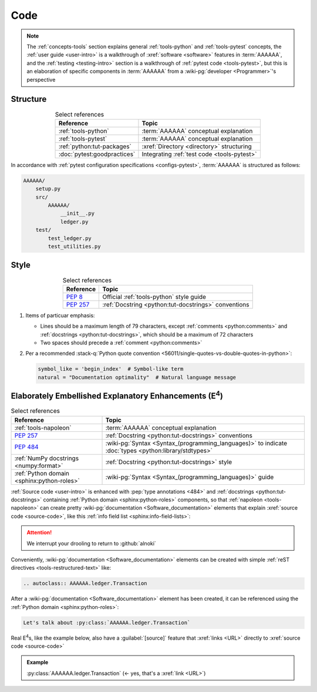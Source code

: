 .. 0.3.0

.. _concepts-code:


####
Code
####

.. note::

   The :ref:`concepts-tools` section explains general :ref:`tools-python` and
   :ref:`tools-pytest` concepts, the :ref:`user guide <user-intro>` is a
   walkthrough of :xref:`software <software>` features in :term:`AAAAAA`,
   and the :ref:`testing <testing-intro>` section is a walkthrough of
   :ref:`pytest code <tools-pytest>`, but this is an elaboration of
   specific components in :term:`AAAAAA` from a
   :wiki-pg:`developer <Programmer>`'s perspective

.. _concepts-code-tree:


*********
Structure
*********

.. csv-table:: Select references
   :header: Reference, Topic
   :align: center

   :ref:`tools-python`, :term:`AAAAAA` conceptual explanation
   :ref:`tools-pytest`, :term:`AAAAAA` conceptual explanation
   :ref:`python:tut-packages`, :xref:`Directory <directory>` structuring
   :doc:`pytest:goodpractices`, Integrating :ref:`test code <tools-pytest>`

In accordance with :ref:`pytest configuration specifications <configs-pytest>`,
:term:`AAAAAA` is structured as follows:

.. code-block:: none

   AAAAAA/
       setup.py
       src/
           AAAAAA/
               __init__.py
               ledger.py
       test/
           test_ledger.py
           test_utilities.py

.. _concepts-code-style:


*****
Style
*****

.. csv-table:: Select references
   :header: Reference, Topic
   :align: center

   :pep:`8`, Official :ref:`tools-python` style guide
   :pep:`257`, :ref:`Docstring <python:tut-docstrings>` conventions

#. Items of particuar emphasis:

   * Lines should be a maximum length of 79 characters, except
     :ref:`comments <python:comments>` and
     :ref:`docstrings <python:tut-docstrings>`, which should be a maximum
     of 72 characters
   * Two spaces should precede a :ref:`comment <python:comments>`

#. Per a recommended
   :stack-q:`Python quote convention
   <56011/single-quotes-vs-double-quotes-in-python>`:

   .. code-block:: python

      symbol_like = 'begin_index'  # Symbol-like term
      natural = "Documentation optimality"  # Natural language message

.. _concepts-code-e4:


**********************************************************************
Elaborately Embellished Explanatory Enhancements (E\ :superscript:`4`)
**********************************************************************

.. csv-table:: Select references
   :header: Reference, Topic
   :align: center

   :ref:`tools-napoleon`, :term:`AAAAAA` conceptual explanation
   :pep:`257`, :ref:`Docstring <python:tut-docstrings>` conventions
   :pep:`484`, ":wiki-pg:`Syntax <Syntax_(programming_languages)>` to indicate
   :doc:`types <python:library/stdtypes>`"
   :ref:`NumPy docstrings <numpy:format>`, "
   :ref:`Docstring <python:tut-docstrings>` style"
   :ref:`Python domain <sphinx:python-roles>`, "
   :wiki-pg:`Syntax <Syntax_(programming_languages)>` guide"

:ref:`Source code <user-intro>` is enhanced with :pep:`type annotations <484>`
and :ref:`docstrings <python:tut-docstrings>` containing
:ref:`Python domain <sphinx:python-roles>` components, so that
:ref:`napoleon <tools-napoleon>` can create pretty
:wiki-pg:`documentation <Software_documentation>` elements that explain
:xref:`source code <source-code>`, like this
:ref:`info field list <sphinx:info-field-lists>`:

.. py:function:: explanation(what, who, how, where, when, how_many)

   Explain something to somebody in a certain way at a certain place on a
   certain :wiki-pg:`day <ISO_8601>`, a certain number of
   :wiki-pg:`timey times <Time>`

   :param object what: are you trying to explain?
   :param str who: even cares?
   :param str how: you gon' do that?
   :param str where: are you 'splaining it?
   :param datetime.date when: do we receive the coupons you promised?
   :param int how_many: parcels of knowledge?
   :return: with newfound knowledge
   :rtype: object
   :raises ValueError: if the explanation is not understood
   :raises TypeError: if the explanation is in the wrong language

.. attention::

   We interrupt your drooling to return to :github:`alnoki`

Conveniently, :wiki-pg:`documentation <Software_documentation>` elements can
be created with simple :ref:`reST directives <tools-restructured-text>` like:

.. code-block:: rest

   .. autoclass:: AAAAAA.ledger.Transaction

After a :wiki-pg:`documentation <Software_documentation>` element has been
created, it can be referenced using the
:ref:`Python domain <sphinx:python-roles>`:

.. code-block:: rest

   Let's talk about :py:class:`AAAAAA.ledger.Transaction`

Real E\ :superscript:`4`\ s, like the example below, also have a
:guilabel:`[source]` feature that :xref:`links <URL>` directly to
:xref:`source code <source-code>`

.. admonition:: Example

   :py:class:`AAAAAA.ledger.Transaction` (<- yes, that's a :xref:`link <URL>`)
